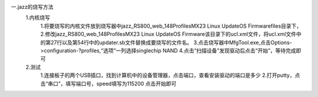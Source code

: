 一.jazz的烧写方法
  1.内核烧写
	1.将要烧写的内核文件放到烧写器中jazz_RS800_web_148\Profiles\MX23 Linux Update\OS Firmware\files目录下，
	2.修改jazz_RS800_web_148\Profiles\MX23 Linux Update\OS Firmware该目录下的ucl.xml文件，将ucl.xml文件中的第27行以及第54行中的updater.sb文件替换成要烧写的文件名。
	3.点击烧写器中MfgTool.exe,点击Options->configuration-?profiles,“选项”一列选择singlechip NAND
	4.点击“扫描设备”发现驱动后点击“开始”，等待完成即可

  2.测试
	1.连接板子的两个USB插口，找到计算机中的设备管理器，点击端口，查看安装驱动的端口是多少
	2.打开putty，点击“串口”，填写端口号，speed填写为115200 点击开始即可